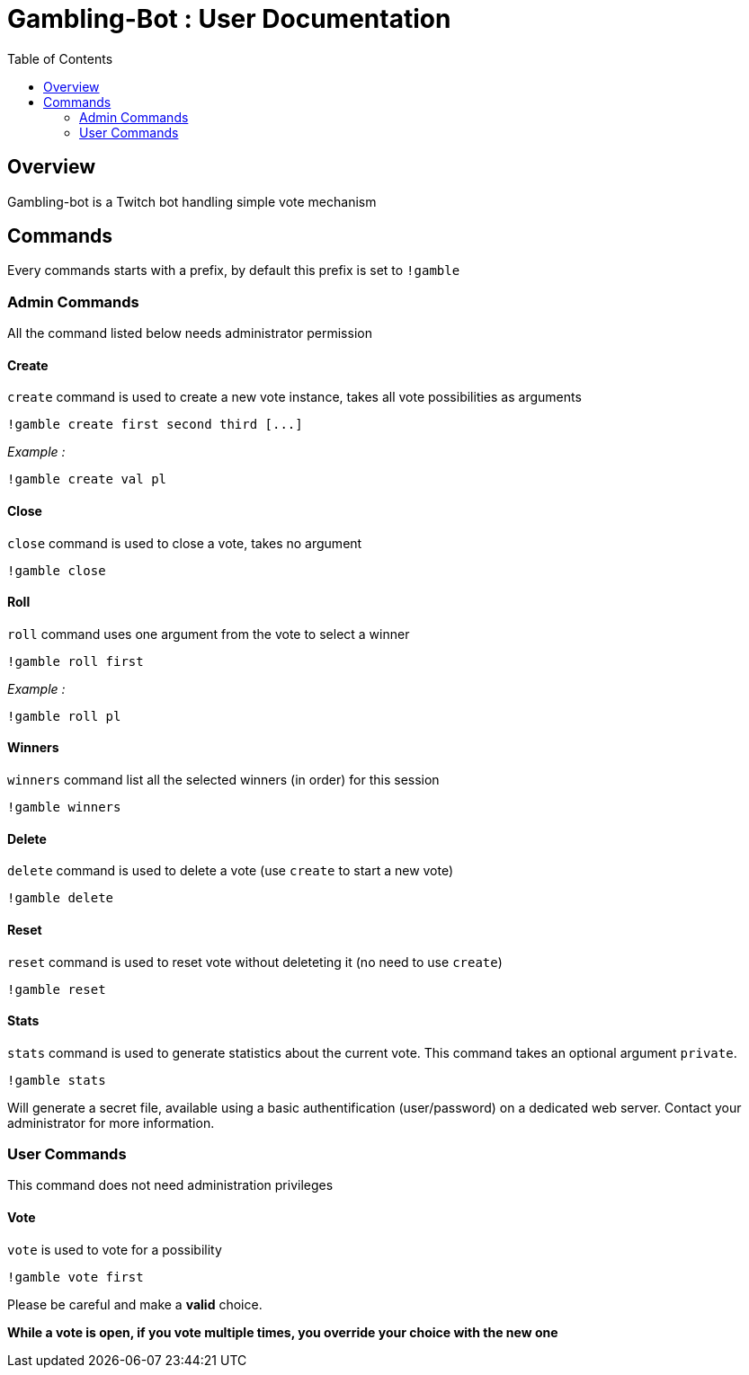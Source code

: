 = Gambling-Bot : User Documentation
:toc:

== Overview

Gambling-bot is a Twitch bot handling simple vote mechanism

== Commands

Every commands starts with a prefix, by default this prefix is set to `!gamble`

=== Admin Commands

All the command listed below needs administrator permission

==== Create

`create` command is used to create a new vote instance, takes all vote possibilities as arguments

 !gamble create first second third [...]

_Example :_

 !gamble create val pl

==== Close

`close` command is used to close a vote, takes no argument

 !gamble close

==== Roll

`roll` command uses one argument from the vote to select a winner

 !gamble roll first

_Example :_

 !gamble roll pl


==== Winners

`winners` command list all the selected winners (in order) for this session

 !gamble winners

==== Delete

`delete` command is used to delete a vote (use `create` to start a new vote)

 !gamble delete

==== Reset

`reset` command is used to reset vote without deleteting it (no need to use `create`)

 !gamble reset

==== Stats

`stats` command is used to generate statistics about the current vote. This
command takes an optional argument `private`.

 !gamble stats

Will generate a secret file, available using a basic authentification
(user/password) on a dedicated web server. Contact your administrator for more
information.

=== User Commands

This command does not need administration privileges

==== Vote


`vote` is used to vote for a possibility

 !gamble vote first

Please be careful and make a **valid** choice.

**While a vote is open, if you vote multiple times, you override your choice with the new one**
